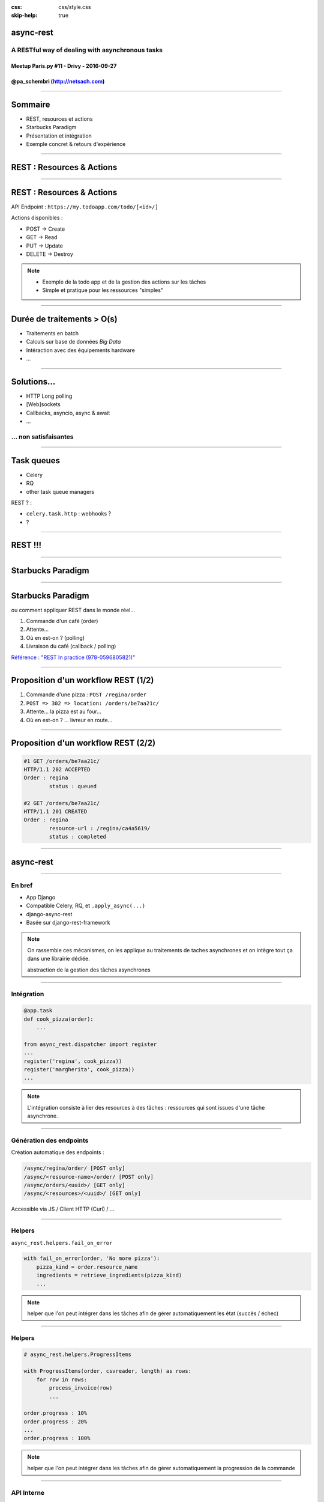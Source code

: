 .. title:: A RESTful way of dealing with asynchronous tasks in Django

:css: css/style.css
:skip-help: true

**********
async-rest
**********


A RESTful way of dealing with asynchronous tasks
================================================


Meetup Paris.py #11 - Drivy - 2016-09-27
----------------------------------------


@pa_schembri (http://netsach.com)
---------------------------------


----

********
Sommaire
********

- REST, resources et actions
- Starbucks Paradigm
- Présentation et intégration
- Exemple concret & retours d'expérience


----

**************************
REST : Resources & Actions
**************************

----

**************************
REST : Resources & Actions
**************************

API Endpoint : ``https://my.todoapp.com/todo/[<id>/]``

Actions disponibles :

- POST -> Create
- GET -> Read
- PUT -> Update
- DELETE -> Destroy

.. note::

    - Exemple de la todo app et de la gestion des actions sur les tâches
    - Simple et pratique pour les ressources "simples"

----

***************************
Durée de traitements > O(s)
***************************

- Traitements en batch
- Calculs sur base de données *Big Data*
- Intéraction avec des équipements hardware
- ...

----

************
Solutions...
************

- HTTP Long polling
- [Web]sockets
- Callbacks, asyncio, async & await
- ...


... non satisfaisantes
======================

----

***********
Task queues
***********

- Celery
- RQ
- other task queue managers

REST ? :

- ``celery.task.http`` : webhooks ?
- ?


----

********
REST !!!
********


----

******************
Starbucks Paradigm
******************

----

******************
Starbucks Paradigm
******************

ou comment appliquer REST dans le monde réel...

1. Commande d'un café (order)
2. Attente...
3. Où en est-on ? (polling)
4. Livraison du café (callback / polling)


`Référence : "REST In practice (978-0596805821)" <https://www.amazon.com/REST-Practice-Hypermedia-Systems-Architecture/dp/0596805829>`_

----

************************************
Proposition d'un workflow REST (1/2)
************************************


1. Commande d'une pizza : ``POST /regina/order``
2. ``POST => 302 => location: /orders/be7aa21c/``
3. Attente... la pizza est au four...
4. Où en est-on ? ... livreur en route...

----

************************************
Proposition d'un workflow REST (2/2)
************************************


.. code:: text

    #1 GET /orders/be7aa21c/
    HTTP/1.1 202 ACCEPTED
    Order : regina
            status : queued

    #2 GET /orders/be7aa21c/
    HTTP/1.1 201 CREATED
    Order : regina
            resource-url : /regina/ca4a5619/
            status : completed


----

**********
async-rest
**********

----

En bref
=======

- App Django
- Compatible Celery, RQ, et ``.apply_async(...)``
- django-async-rest
- Basée sur django-rest-framework


.. note::

    On rassemble ces mécanismes, on les applique au traitements de taches asynchrones et on intègre tout ça dans une librairie dédiée.

    abstraction de la gestion des tâches asynchrones


----

Intégration
===========

.. code:: python

    @app.task
    def cook_pizza(order):
        ...

    from async_rest.dispatcher import register
    ...
    register('regina', cook_pizza))
    register('margherita', cook_pizza))
    ...


.. note::

    L'intégration consiste à lier des resources à des tâches : ressources qui sont issues d'une tâche asynchrone.

----

Génération des endpoints
========================

Création automatique des endpoints :

.. code:: text

    /async/regina/order/ [POST only]
    /async/<resource-name>/order/ [POST only]
    /async/orders/<uuid>/ [GET only]
    /async/<resources>/<uuid>/ [GET only]

Accessible via JS / Client HTTP (Curl) / ...

----

Helpers
=======

``async_rest.helpers.fail_on_error``

.. code:: python

    with fail_on_error(order, 'No more pizza'):
        pizza_kind = order.resource_name
        ingredients = retrieve_ingredients(pizza_kind)
        ...


.. note::

    helper que l'on peut intégrer dans les tâches afin de gérer automatiquement les état (succès / échec)

----

Helpers
=======

.. code:: python

    # async_rest.helpers.ProgressItems

    with ProgressItems(order, csvreader, length) as rows:
        for row in rows:
            process_invoice(row)
            ...

    order.progress : 10%
    order.progress : 20%
    ...
    order.progress : 100%

.. note::

    helper que l'on peut intégrer dans les tâches afin de gérer automatiquement la progression de la commande


----

API Interne
===========

.. code:: python

    # async_rest.models.Order

    order = Order(resource_name, context)
    order.queue()
    ...
    order.fail()
    ...
    order.resource-url = reverse('ns:pizza', (pizza.pk,))
    order.save()
    ...


.. note::

    API simple
    resource_name
    context : contexte d'exécution de la tâche


----

**************************************
Exemple concret & retours d'expérience
**************************************

----

.. figure:: img/ex1.png


.. note::

    Projet : client média

    Frontend en javascript
    2 backends

    - Premier dédié à l'interface utilisateur
    - Deuxième backend : Traitement machine (archivage media)

    Workflow :
    1. un utilisateur pousse un fichier CSV avec des identifiers de médias et des chemins d'accès
    2. Le fichier est traité relativement rapidement (vérification de base)
    3. Le process d'archivage - très long (plusieurs heures) est réalisé sur une autre infrastructure distante
    4. Ici, double utilisation de async rest : Javascript et Client REST Python

----

********************
Retours d'expérience
********************

- Mécanisme initial pas 100% REST
- Tentation du RPC / SOAP
- Effort particulier dans la terminologie (action / resource)
- Dépendance à Django / DRF / Celery

----

*******
Roadmap
*******

- Passage sous licence libre
- Découplage Django / DRF
- Ajout du mécanisme de callback
- Ajout d'autres helpers (``post_on_completion``, ...)
- contact : pa.schembri@netsach.com

----

*****
Q & A
*****

.. code:: text

    GET /end-of-talk/
    HTTP/1.1 406 Not Acceptable


- We're hiring !
- website : http://netsach.com
- contact : pa.schembri@netsach.com